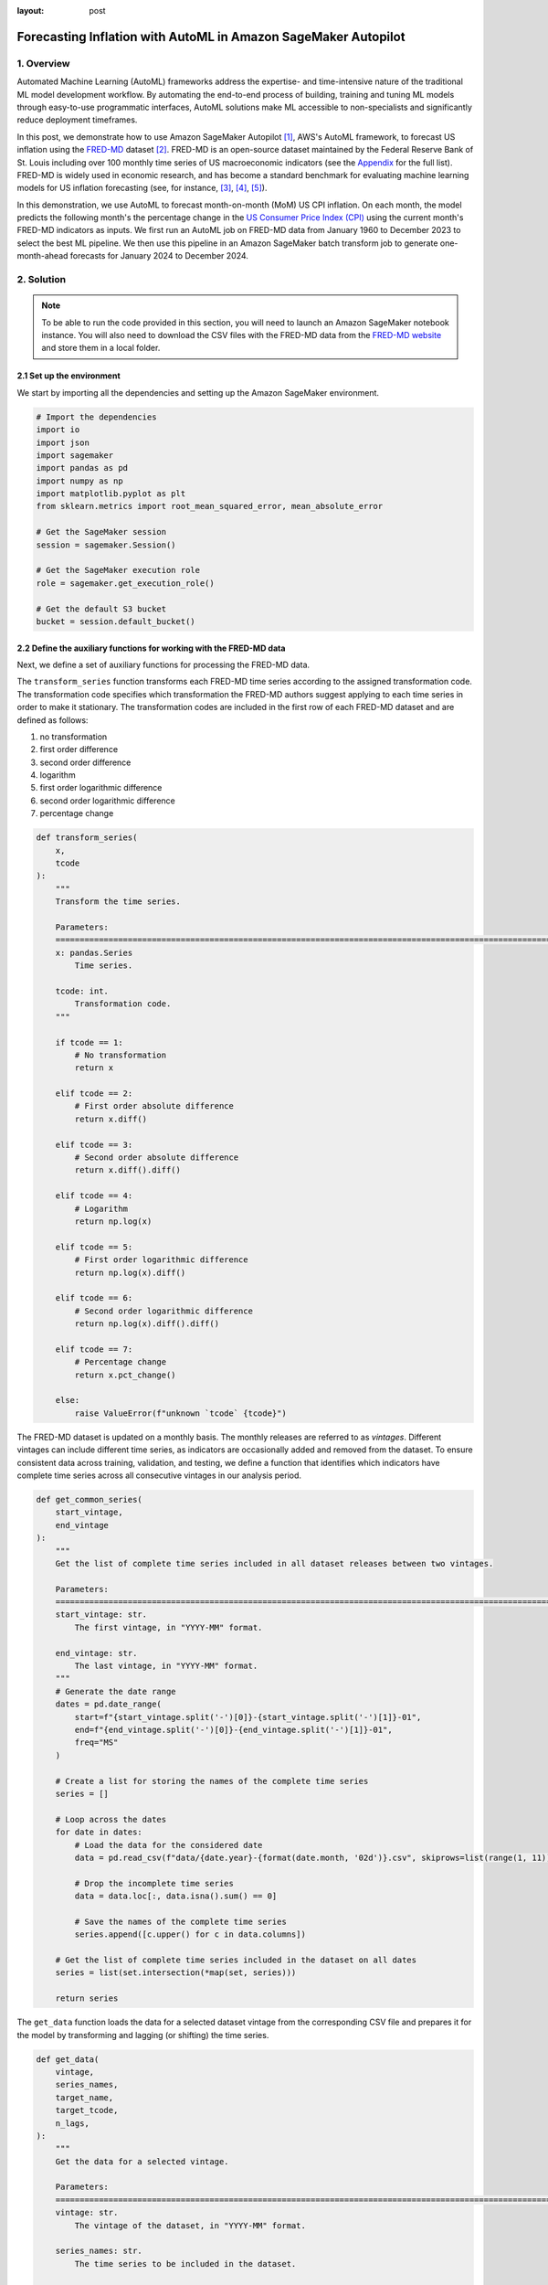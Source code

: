 :layout: post

.. post:: March 20, 2025
    :tags: Time Series Forecasting, Amazon SageMaker Autopilot
    :category: AutoML
    :author: Flavia
    :description: Forecast US Inflation with AutoML in Amazon SageMaker Autopilot using the FRED-MD dataset
    :keywords: Time Series Forecasting, Inflation Forecasting, AutoML, Amazon SageMaker Autopilot, FRED-MD
    :image_src: https://machine-learning-blog.s3.eu-west-2.amazonaws.com/inflation_autopilot/architecture_diagram.png
    :image_alt: Architecture diagram showing inflation forecasting with Amazon SageMaker Autopilot using data from FRED MD stored in Amazon S3
    :excerpt: 1


###############################################################################################################
Forecasting Inflation with AutoML in Amazon SageMaker Autopilot
###############################################################################################################

.. raw:: html

    <img
        src="https://machine-learning-blog.s3.eu-west-2.amazonaws.com/inflation_autopilot/architecture_diagram.png"
        style="width:100%"
        alt="Architecture diagram showing inflation forecasting with Amazon SageMaker Autopilot using data from FRED MD stored in Amazon S3"
    >


1. Overview
***************************************************************************************************************

Automated Machine Learning (AutoML) frameworks address the expertise- and time-intensive nature of the traditional ML model development workflow.
By automating the end-to-end process of building, training and tuning ML models through easy-to-use programmatic interfaces,
AutoML solutions make ML accessible to non-specialists and significantly reduce deployment timeframes.

In this post, we demonstrate how to use Amazon SageMaker Autopilot `[1] <#references>`_, AWS's AutoML framework,
to forecast US inflation using the `FRED-MD <https://research.stlouisfed.org/econ/mccracken/fred-databases/>`__ dataset `[2] <#references>`_.
FRED-MD is an open-source dataset maintained by the Federal Reserve Bank of St. Louis
including over 100 monthly time series of US macroeconomic indicators (see the `Appendix <#appendix>`_ for the full list).
FRED-MD is widely used in economic research, and has become a standard benchmark for evaluating machine learning models
for US inflation forecasting (see, for instance, `[3] <#references>`_, `[4] <#references>`_, `[5] <#references>`_).

In this demonstration, we use AutoML to forecast month-on-month (MoM) US CPI inflation.
On each month, the model predicts the following month's the percentage change in the `US Consumer Price Index (CPI) <https://fred.stlouisfed.org/series/CPIAUCSL>`__
using the current month's FRED-MD indicators as inputs.
We first run an AutoML job on FRED-MD data from January 1960 to December 2023 to select the best ML pipeline.
We then use this pipeline in an Amazon SageMaker batch transform job to generate one-month-ahead forecasts for January 2024 to December 2024.

2. Solution
***************************************************************************************************************

.. note::

    To be able to run the code provided in this section, you will need to launch an Amazon SageMaker notebook instance.
    You will also need to download the CSV files with the FRED-MD data from the `FRED-MD website <https://research.stlouisfed.org/econ/mccracken/fred-databases/>`__
    and store them in a local folder.

2.1 Set up the environment
===============================================================================================================

We start by importing all the dependencies and setting up the Amazon SageMaker environment.

.. code:: python

    # Import the dependencies
    import io
    import json
    import sagemaker
    import pandas as pd
    import numpy as np
    import matplotlib.pyplot as plt
    from sklearn.metrics import root_mean_squared_error, mean_absolute_error

    # Get the SageMaker session
    session = sagemaker.Session()

    # Get the SageMaker execution role
    role = sagemaker.get_execution_role()

    # Get the default S3 bucket
    bucket = session.default_bucket()

2.2 Define the auxiliary functions for working with the FRED-MD data
===============================================================================================================

Next, we define a set of auxiliary functions for processing the FRED-MD data.

.. raw:: html

    <p>
    <span style="font-weight:600">2.2.1.1</span>
    <code class="docutils literal notranslate">
    <span class="pre" style="font-weight:600">transform_series</span>
    </code>
    </p>

The ``transform_series`` function transforms each FRED-MD time series according to the assigned transformation code.
The transformation code specifies which transformation the FRED-MD authors suggest applying to each time series in order to make it stationary.
The transformation codes are included in the first row of each FRED-MD dataset and are defined as follows:

1. no transformation
2. first order difference
3. second order difference
4. logarithm
5. first order logarithmic difference
6. second order logarithmic difference
7. percentage change

.. code:: python

    def transform_series(
        x,
        tcode
    ):
        """
        Transform the time series.

        Parameters:
        ========================================================================================================
        x: pandas.Series
            Time series.

        tcode: int.
            Transformation code.
        """

        if tcode == 1:
            # No transformation
            return x

        elif tcode == 2:
            # First order absolute difference
            return x.diff()

        elif tcode == 3:
            # Second order absolute difference
            return x.diff().diff()

        elif tcode == 4:
            # Logarithm
            return np.log(x)

        elif tcode == 5:
            # First order logarithmic difference
            return np.log(x).diff()

        elif tcode == 6:
            # Second order logarithmic difference
            return np.log(x).diff().diff()

        elif tcode == 7:
            # Percentage change
            return x.pct_change()

        else:
            raise ValueError(f"unknown `tcode` {tcode}")

.. raw:: html

    <p>
    <span style="font-weight:600">2.2.1.1</span>
    <code class="docutils literal notranslate">
    <span class="pre" style="font-weight:600">get_common_series</span>
    </code>
    </p>

The FRED-MD dataset is updated on a monthly basis. The monthly releases are referred to as *vintages*.
Different vintages can include different time series, as indicators are occasionally added and removed from the dataset.
To ensure consistent data across training, validation, and testing, we define a function that identifies
which indicators have complete time series across all consecutive vintages in our analysis period.

.. code:: python

    def get_common_series(
        start_vintage,
        end_vintage
    ):
        """
        Get the list of complete time series included in all dataset releases between two vintages.

        Parameters:
        ========================================================================================================
        start_vintage: str.
            The first vintage, in "YYYY-MM" format.

        end_vintage: str.
            The last vintage, in "YYYY-MM" format.
        """
        # Generate the date range
        dates = pd.date_range(
            start=f"{start_vintage.split('-')[0]}-{start_vintage.split('-')[1]}-01",
            end=f"{end_vintage.split('-')[0]}-{end_vintage.split('-')[1]}-01",
            freq="MS"
        )

        # Create a list for storing the names of the complete time series
        series = []

        # Loop across the dates
        for date in dates:
            # Load the data for the considered date
            data = pd.read_csv(f"data/{date.year}-{format(date.month, '02d')}.csv", skiprows=list(range(1, 11)), index_col=0)

            # Drop the incomplete time series
            data = data.loc[:, data.isna().sum() == 0]

            # Save the names of the complete time series
            series.append([c.upper() for c in data.columns])

        # Get the list of complete time series included in the dataset on all dates
        series = list(set.intersection(*map(set, series)))

        return series

.. raw:: html

    <p>
    <span style="font-weight:600">2.2.1.1</span>
    <code class="docutils literal notranslate">
    <span class="pre" style="font-weight:600">get_data</span>
    </code>
    </p>

The ``get_data`` function loads the data for a selected dataset vintage from the
corresponding CSV file and prepares it for the model by transforming and lagging
(or shifting) the time series.

.. code:: python

    def get_data(
        vintage,
        series_names,
        target_name,
        target_tcode,
        n_lags,
    ):
        """
        Get the data for a selected vintage.

        Parameters:
        ========================================================================================================
        vintage: str.
            The vintage of the dataset, in "YYYY-MM" format.

        series_names: str.
            The time series to be included in the dataset.

        target_name: string.
            The name of the target time series.

        target_tcode: int.
            The transformation code of the target time series.

        n_lags: int.
            The number of autoregressive lags.
        """
        # Get the file path
        file = f"data/{vintage}.csv"

        # Get the time series
        data = pd.read_csv(file, skiprows=list(range(1, 11)), index_col=0)
        data.index = pd.to_datetime(data.index)
        data.columns = [c.upper() for c in data.columns]
        data = data.loc[:, series_names]

        # Get the transformation codes
        tcodes = pd.read_csv(file, nrows=1, index_col=0)
        tcodes.columns = [c.upper() for c in tcodes.columns]

        # Override the target's transformation code
        tcodes[target_name] = target_tcode

        # Transform the time series
        data = data.apply(lambda x: transform_series(x, tcodes[x.name].item()))

        # Add the lags
        data = data[[target_name]].join(data.shift(periods=list(range(1, 1 + n_lags)), suffix="_LAG"))

        # Drop the missing values resulting from applying the transformations and taking the lags
        data = data.dropna()

        return data

.. raw:: html

    <p>
    <span style="font-weight:600">2.2.1.1</span>
    <code class="docutils literal notranslate">
    <span class="pre" style="font-weight:600">get_real_time_data</span>
    </code>
    </p>

The vintages are subject to retrospective adjustments, including seasonal adjustments,
inflation adjustments, and backfilling of missing values. As a result,
different vintages can report different values for the same time series on the same date.

To address any potential data leakage, while replicating realistic model usage
where the model makes predictions on newly available data, we construct our
evaluation set using the last month from each consecutive vintage.

This approach is implemented in the ``get_real_time_data`` function, which processes
each vintage using the ``get_data`` function and concatenates the final month from
each vintage into a unique Pandas DataFrame.

.. code:: python

    def get_real_time_data(
        start_vintage,
        end_vintage,
        series_names,
        target_name,
        target_tcode,
        n_lags,
    ):

        """
        Get the real-time data between two vintages.

        Parameters:
        ========================================================================================================
        start_vintage: str.
            The first vintage, in "YYYY-MM" format.

        end_vintage: str.
            The last vintage, in "YYYY-MM" format.

        series_names: str.
            The time series to be included in the dataset.

        target_name: string.
            The name of the target time series.

        target_tcode: int.
            The transformation code of the target time series.

        n_lags: int.
            The number of autoregressive lags.
        """

        # Generate the date range
        dates = pd.date_range(
            start=f"{start_vintage.split('-')[0]}-{start_vintage.split('-')[1]}-01",
            end=f"{end_vintage.split('-')[0]}-{end_vintage.split('-')[1]}-01",
            freq="MS"
        )

        # Get the last month of data for each date in the considered range
        data = pd.concat([
            get_data(
                vintage=f"{date.year}-{format(date.month, '02d')}",
                series_names=series_names,
                target_name=target_name,
                target_tcode=target_tcode,
                n_lags=n_lags,
            ).iloc[-1:]
            for date in dates
        ])

        return data

2.3 Prepare the FRED-MD data and upload it to S3
===============================================================================================================

We now use the functions defined in the previous section for processing the FRED-MD data.

.. note::

    We override the suggested transformation for the US CPI,
    which is second order logarithmic difference (``tcode = 6``),
    as the resulting time series can't be interpreted as an inflation rate.
    We use percentage changes (``tcode = 7``) insted, which results in a
    month-on-month (MoM) inflation rate time series.

.. code:: python

    # Define the name of the target time series
    target_name = "CPIAUCSL"

    # Define the transformation code of the target time series
    target_tcode = 7

    # Define the number of autoregressive lags of each time series
    n_lags = 1

After that, we extract the list of complete time series included in all vintages used for the analysis.

.. code:: python

    # Get the list of complete time series included in all vintages from 2023-01 to 2025-01
    series_names = get_common_series(
        start_vintage="2023-01",
        end_vintage="2025-01",
    )

This results in 101 time series, including the target time series.

2.3.1 Training data
--------------------------------------------------------------------------------------------------------------

For training the candidate models during the AutoML experiment, we use the 2023-01 vintage,
which includes the data up to December 2022.

.. code:: python

    # Prepare the training data
    training_data = get_data(
        vintage="2023-01",
        series_names=series_names,
        target_name=target_name,
        target_tcode=target_tcode,
        n_lags=n_lags,
    )

    # Upload the training data to S3
    training_data_s3_uri = session.upload_string_as_file_body(
        body=training_data.to_csv(index=False),
        bucket=bucket,
        key="data/train.csv"
    )

2.3.2 Validation data
--------------------------------------------------------------------------------------------------------------

For evaluating and ranking the candidate models during the AutoML experiment,
we use the data from January 2023 to December 2023, where the data for each month is
extracted separately from the corresponding vintage.

.. important::

    If the validation data is not provided, SageMaker Autopilot performs cross-validation on the training data.
    However, the generated cross-validation splits may not preserve temporal order, resulting in potentially
    training the model on future data and evaluating it on past data.

.. code:: python

    # Prepare the validation data
    validation_data = get_real_time_data(
        start_vintage="2023-02",
        end_vintage="2024-01",
        series_names=series_names,
        target_name=target_name,
        target_tcode=target_tcode,
        n_lags=n_lags,
    )

    # Upload the validation data to S3
    validation_data_s3_uri = session.upload_string_as_file_body(
        body=validation_data.to_csv(index=False),
        bucket=bucket,
        key="data/valid.csv"
    )

2.3.3 Test data
--------------------------------------------------------------------------------------------------------------

For testing the best candidate model selected by the AutoML experiment,
we use the data from January 2024 to December 2024, where again the data
for each month is extracted separately from the corresponding vintage.

The testing is performed later by performing a batch transform job with
the best candidate model to generate the test set predictions.

.. important::

    Make sure to exclude the header and to drop the target column from the
    test dataset before uploading it to S3, otherwise the batch transform job will fail.

.. code:: python

    # Prepare the test data
    test_data = get_real_time_data(
        start_vintage="2024-02",
        end_vintage="2025-01",
        series_names=series_names,
        target_name=target_name,
        target_tcode=target_tcode,
        n_lags=n_lags,
    )

    # Upload the test data to S3
    test_data_s3_uri = session.upload_string_as_file_body(
        body=test_data.drop(labels=[target_name], axis=1).to_csv(index=False, header=False),
        bucket=bucket,
        key="data/test.csv"
    )

2.3 Configure and run the AutoML job
===============================================================================================================

We configure the AutoML experiment as a regression task, using mean squared error (MSE) as the validation objective to minimize.
The experiment is run in ensembling mode, so the final pipeline combines multiple algorithms rather than returning a single optimized model.

.. code:: python

    # Define the AutoML job configuration
    automl = sagemaker.automl.automlv2.AutoMLV2(
        problem_config=sagemaker.automl.automlv2.AutoMLTabularConfig(
            target_attribute_name=target_name,
            algorithms_config=["randomforest", "extra-trees", "xgboost", "linear-learner", "nn-torch"],
            mode="ENSEMBLING",
            problem_type="Regression",
        ),
        job_objective={"MetricName": "MSE"},
        base_job_name="us-cpi",
        output_path=f"s3://{bucket}/output/",
        role=role,
        sagemaker_session=session,
    )

    # Run the AutoML job
    automl.fit(
        inputs=[
            sagemaker.automl.automlv2.AutoMLDataChannel(
                s3_data_type="S3Prefix",
                s3_uri=training_data_s3_uri,
                channel_type="training",
                compression_type=None,
                content_type="text/csv;header=present"
            ),
            sagemaker.automl.automlv2.AutoMLDataChannel(
                s3_data_type="S3Prefix",
                s3_uri=validation_data_s3_uri,
                channel_type="validation",
                compression_type=None,
                content_type="text/csv;header=present"
            ),
        ]
    )

After the AutoML job has completed, we can extract the S3 location containing
the model artifacts of the final selected pipeline.

.. code:: python

    # Get the best model
    automl.best_candidate()

The AutoML job automatically generates several reports for each candidate pipeline,
including an explainability report with the feature importances (SHAP values), and a model
quality report with an analysis of the performance on the validation data.

.. raw:: html

    <div style="margin: 2em 0em 2em 0em">

    <img
        src="https://machine-learning-blog.s3.eu-west-2.amazonaws.com/inflation_autopilot/feature_importance_plot.png"
        style="width:100%"
        alt="Visualization of top 10 features by SHAP value."
    >

    <p>
    <span style="font-weight:600">Figure 4:</span>
    <span>Top 10 features by SHAP value.</span>
    </p>

    </div>


2.4 Generate the AutoML predictions
===============================================================================================================

We now run a batch transform job with the selected pipeline to generate the forecasts over the test set.

.. code:: python

    # Create the model
    model = automl.create_model(
        name="us-cpi-model",
        sagemaker_session=session,
    )

    # Create the transformer
    transformer = model.transformer(
        instance_count=1,
        instance_type="ml.m5.xlarge",
    )

    # Run the transform job
    transformer.transform(
        data=test_data_s3_uri,
        content_type="text/csv",
    )

2.5 Evaluate the AutoML prediction
===============================================================================================================

After the batch transform job has completed, we can load the forecasts from S3.

.. code:: python

    # Get the AutoML predictions from S3
    predictions = session.read_s3_file(
        bucket=bucket,
        key_prefix=f"{transformer.latest_transform_job.name}/test.csv.out"
    )

    # Cast the predictions to data frame
    predictions = pd.read_csv(io.StringIO(predictions), header=None)
    predictions.index = test_data.index
    predictions.columns = ["Forecast"]

    # Add the actual values to the data frame
    predictions.insert(0, "Actual", test_data[target_name])

.. raw:: html

    <div style="margin: 2em 0em 2em 0em">

    <img
        src="https://machine-learning-blog.s3.eu-west-2.amazonaws.com/inflation_autopilot/forecasts_table.png"
        style="width:55%"
        alt="Table of 1-month-ahead AutoML forecasts of US CPI month-on-month inflation and historical FRED-MD data"
    >

    <p>
    <span style="font-weight:600">Figure 4:</span>
    <span>1-month-ahead AutoML forecasts of US CPI month-on-month inflation and historical FRED-MD data.</span>
    </p>

    </div>

To evaluate the quality of the forecasts, we calculate the root mean square error (RMSE), mean absolute error (MAE)
and correlation with the historical data.

.. code:: python

    # Calculate the error metrics
    errors = pd.DataFrame({
        "RMSE": [format(root_mean_squared_error(y_true=predictions["Actual"], y_pred=predictions["Forecast"]), ".4%")],
        "MAE": [format(mean_absolute_error(y_true=predictions["Actual"], y_pred=predictions["Forecast"]), ".4%")]
    })

    # Calculate the correlations between the predictions and the actual values
    correlations = predictions.corr()

The RMSE is 0.1322% while the MAE is 0.0978%. The forecasts display a relatively high
correlation with the data (69% correlation), even though some significant deviations
are observed on a few months.

.. raw:: html

    <div style="margin: 2em 0em 2em 0em">

    <img
        src="https://machine-learning-blog.s3.eu-west-2.amazonaws.com/inflation_autopilot/forecasts_plot.png"
        style="width:100%"
        alt="Visualization of 1-month-ahead AutoML forecasts of US CPI month-on-month inflation against historical FRED-MD data"
    >

    <p>
    <span style="font-weight:600">Figure 4:</span>
    <span>1-month-ahead AutoML forecasts of US CPI month-on-month inflation against historical FRED-MD data.</span>
    </p>

    </div>

You can download the Amazon SageMaker notebook with the full code from our
`GitHub repository <https://github.com/flaviagiammarino/machine-learning-blog/blob/main/inflation_autopilot/amazon_sagemaker_notebook.ipynb>`__.

References
***************************************************************************************************************

[1] Das, P., Ivkin, N., Bansal, T., Rouesnel, L., Gautier, P., Karnin, Z., Dirac, L., Ramakrishnan, L., Perunicic, A., Shcherbatyi, I. and Wu, W., (2020).
Amazon SageMaker Autopilot: a white box AutoML solution at scale.
In *Proceedings of the Fourth International Workshop on Data Management for End-to-End Machine Learning*, 1-7.
`doi: 10.1145/3399579.3399870 <https://doi.org/10.1145/3399579.3399870>`__.

[2] McCracken, M. W., & Ng, S. (2016). FRED-MD: A monthly database for macroeconomic research.
*Journal of Business & Economic Statistics*, 34(4), 574-589.
`doi: 10.1080/07350015.2015.1086655 <https://doi.org/10.1080/07350015.2015.1086655>`__.

[3] Medeiros, M. C., Vasconcelos, G. F., Veiga, Á., & Zilberman, E. (2021).
Forecasting inflation in a data-rich environment: the benefits of machine learning methods.
*Journal of Business & Economic Statistics*, 39(1), 98-119.
`doi: 10.1080/07350015.2019.1637745 <https://doi.org/10.1080/07350015.2019.1637745>`__.

[4] Hauzenberger, N., Huber, F., & Klieber, K. (2023). Real-time inflation forecasting using non-linear dimension reduction techniques.
*International Journal of Forecasting*, 39(2), 901-921.
`doi: 10.1016/j.ijforecast.2022.03.002 <https://doi.org/10.1016/j.ijforecast.2022.03.002>`__.

[5] Paranhos, L. (2025). Predicting Inflation with Recurrent Neural Networks.
*International Journal of Forecasting*, In press.
`doi: 10.1016/j.ijforecast.2024.07.010 <https://doi.org/10.1016/j.ijforecast.2024.07.010>`__.

Appendix
******************************************

**Group 1: Output and Income.**

==================== ============================================================
Name                 Description
==================== ============================================================
CUMFNS               Capacity Utilization: Manufacturing
INDPRO               IP: Index
IPBUSEQ              IP: Business Equipment
IPCONGD              IP: Consumer Goods
IPDCONGD             IP: Durable Consumer Goods
IPDMAT               IP: Durable Materials
IPFINAL              IP: Final Products (Market Group)
IPFPNSS              IP: Final Products and Nonindustrial Supplies
IPFUELS              IP: Fuels
IPMANSICS            IP: Manufacturing (SIC)
IPMAT                IP: Materials
IPNCONGD             IP: Nondurable Consumer Goods
IPNMAT               IP: Nondurable Materials
IPB51222S            IP: Residential Utilities
RPI                  Real Personal Income
W875RX1              Real personal Income ex Transfer Receipts
==================== ============================================================

**Group 2: Labor Market.**

==================== ============================================================
Name                 Description
==================== ============================================================
USCONS               All Employees: Construction
DMANEMP              All Employees: Durable goods
USFIRE               All Employees: Financial Activities
USGOOD               All Employees: Goods-Producing Industries
USGOVT               All Employees: Government
MANEMP               All Employees: Manufacturing
CES1021000001        All Employees: Mining and Logging:  Mining
NDMANEMP             All Employees: Nondurable goods
USTRADE              All Employees: Retail Trade
SRVPRD               All Employees: Service-Providing Industries
PAYEMS               All Employees: Total nonfarm
USTPU                All Employees: Trade, Transportation & Utilities
USWTRADE             All Employees: Wholesale Trade
UEMPMEAN             Average Duration of Unemployment (Weeks)
CES2000000008        Average Hourly Earnings: Construction
CES0600000008        Average Hourly Earnings: Goods-Producing
CES3000000008        Average Hourly Earnings: Manufacturing
CES0600000007        Average Weekly Hours: Goods-Producing
AWHMAN               Average Weekly Hours: Manufacturing
AWOTMAN              Average Weekly Overtime Hours: Manufacturing
CE16OV               Civilian Employment
CLF16OV              Civilian Labor Force
UNRATE               Civilian Unemployment Rate
UEMP15OV             Civilians Unemployed - 15 Weeks & Over
UEMPLT5              Civilians Unemployed - Less Than 5 Weeks
UEMP15T26            Civilians Unemployed for 15-26 Weeks
UEMP27OV             Civilians Unemployed for 27 Weeks and Over
UEMP5TO14            Civilians Unemployed for 5-14 Weeks
HWI                  Help-Wanted Index for United States
CLAIMSX              Initial Claims
HWIURATIO            Ratio of Help Wanted/No. Unemployed
==================== ============================================================

**Group 3: Consumption and Orders.**

==================== ============================================================
Name                 Description
==================== ============================================================
HOUSTMW              Housing Starts, Midwest
HOUSTNE              Housing Starts, Northeast
HOUSTS               Housing Starts, South
HOUSTW               Housing Starts, West
HOUST                Housing Starts: Total New Privately Owned
PERMIT               New Private Housing Permits (SAAR)
PERMITMW             New Private Housing Permits, Midwest (SAAR)
PERMITNE             New Private Housing Permits, Northeast (SAAR)
PERMITS              New Private Housing Permits, South (SAAR)
PERMITW              New Private Housing Permits, West (SAAR)
==================== ============================================================

**Group 4: Orders and Inventories.**

==================== ============================================================
Name                 Description
==================== ============================================================
UMCSENTX             Consumer Sentiment Index
ACOGNO               New Orders for Consumer Goods
AMDMNOX              New Orders for Durable Goods
ANDENOX              New Orders for Nondefense Capital Goods
CMRMTSPLX            Real Manufacturing and Trade Industries Sales
DPCERA3M086SBEA      Real Personal Consumption Expenditures
RETAILX              Retail and Food Services Sales
BUSINVX              Total Business Inventories
ISRATIOX             Total Business: Inventories to Sales Ratio
AMDMUOX              Unfilled Orders for Durable Goods
==================== ============================================================

**Group 5: Money and Credit**

==================== ============================================================
Name                 Description
==================== ============================================================
BUSLOANS             Commercial and Industrial Loans
DTCOLNVHFNM          Consumer Motor Vehicle Loans Outstanding
M1SL                 M1 Money Stock
M2SL                 M2 Money Stock
BOGMBASE             Monetary Base
CONSPI               Nonrevolving Consumer Credit to Personal Income
REALLN               Real Estate Loans at All Commercial Banks
M2REAL               Real M2 Money Stock
NONBORRES            Reserves Of Depository Institutions
INVEST               Securities in Bank Credit at All Commercial Banks
DTCTHFNM             Total Consumer Loans and Leases Outstanding
NONREVSL             Total Nonrevolving Credit
TOTRESNS             Total Reserves of Depository Institutions
==================== ============================================================

**Group 6: Interest Rates and Exchange Rates**

==================== ============================================================
Name                 Description
==================== ============================================================
T1YFFM               1-Year Treasury C Minus FEDFUNDS
GS1                  1-Year Treasury Rate
T10YFFM              10-Year Treasury C Minus FEDFUNDS
GS10                 10-Year Treasury Rate
CP3MX                3-Month AA Financial Commercial Paper Rate
COMPAPFFX            3-Month Commercial Paper Minus FEDFUNDS
TB3MS                3-Month Treasury Bill
TB3SMFFM             3-Month Treasury C Minus FEDFUNDS
T5YFFM               5-Year Treasury C Minus FEDFUNDS
GS5                  5-Year Treasury Rate
TB6MS                6-Month Treasury Bill
TB6SMFFM             6-Month Treasury C Minus FEDFUNDS
EXCAUSX              Canada / U.S. Foreign Exchange Rate
FEDFUNDS             Effective Federal Funds Rate
EXJPUSX              Japan / U.S. Foreign Exchange Rate
BAAFFM               Moody's Baa Corporate Bond Minus FEDFUNDS
AAAFFM               Moody's Aaa Corporate Bond Minus FEDFUNDS
AAA                  Moody's Seasoned Aaa Corporate Bond Yield
BAA                  Moody's Seasoned Baa Corporate Bond Yield
EXSZUSX              Switzerland / U.S. Foreign Exchange Rate
TWEXAFEGSMTHX        Trade Weighted U.S. Dollar Index
EXUSUKX              U.S. / U.K. Foreign Exchange Rate
==================== ============================================================

**Group 7: Prices**

==================== ============================================================
Name                 Description
==================== ============================================================
CPIAUCSL             CPI: All Items
CPIULFSL             CPI: All Items less food
CUSR0000SA0L5        CPI: All items less medical care
CUSR0000SA0L2        CPI: All items less shelter
CPIAPPSL             CPI: Apparel
CUSR0000SAC          CPI: Commodities
CUSR0000SAD          CPI: Durables
CPIMEDSL             CPI: Medical Care
CUSR0000SAS          CPI: Services
CPITRNSL             CPI: Transportation
OILPRICEX            Crude Oil, Spliced WTI and Cushing
WPSID62              PPI: Crude Materials
WPSFD49502           PPI: Finished Consumer Goods
WPSFD49207           PPI: Finished Goods
WPSID61              PPI: Intermediate Materials
PPICMM               PPI: Metals and metal products
DDURRG3M086SBEA      Personal Consumption Expenditures: Durable goods
DNDGRG3M086SBEA      Personal Consumption Expenditures: Nondurable goods
DSERRG3M086SBEA      Personal Consumption Expenditures: Services
PCEPI                Personal Consumption Expenditures: Chain Index
==================== ============================================================

**Group 8: Stock Market**

==================== ============================================================
Name                 Description
==================== ============================================================
S&P 500              S&Ps Common Stock Price Index: Composite
S&P: INDUST          S&Ps Common Stock Price Index: Industrials
S&P DIV YIELD        S&Ps Composite Common Stock: Dividend Yield
S&P PE RATIO         S&Ps Composite Common Stock: Price-Earnings Ratio
VIXCLSX              VIX
==================== ============================================================
